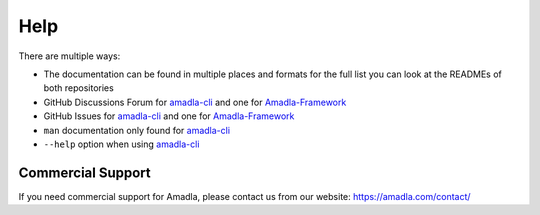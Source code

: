 Help
====

There are multiple ways:

* The documentation can be found in multiple places and formats for the full list you can look at the READMEs of both repositories
* GitHub Discussions Forum for `amadla-cli <https://github.com/AmadlaOrg/amadla-cli/discussions>`__ and one for `Amadla-Framework <https://github.com/AmadlaOrg/Amadla-Framework/discussions>`__
* GitHub Issues for `amadla-cli <https://github.com/AmadlaOrg/amadla-cli/issues>`__ and one for `Amadla-Framework <https://github.com/AmadlaOrg/Amadla-Framework/issues>`__
* ``man`` documentation only found for `amadla-cli <https://github.com/AmadlaOrg/amadla-cli>`__
* ``--help`` option when using `amadla-cli <https://github.com/AmadlaOrg/amadla-cli>`__

Commercial Support
------------------

If you need commercial support for Amadla, please contact us from our website: https://amadla.com/contact/